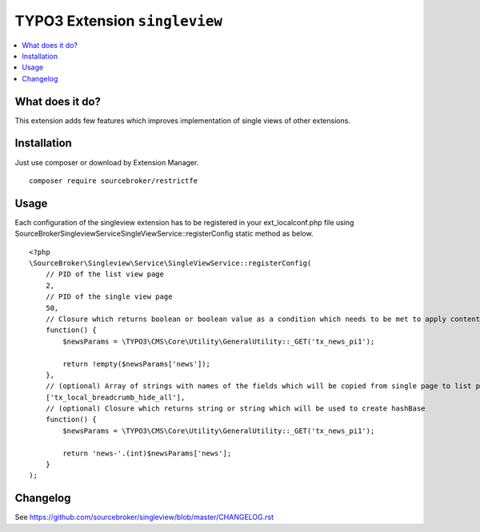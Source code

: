 TYPO3 Extension ``singleview``
#############################

.. contents:: :local:

What does it do?
****************

This extension adds few features which improves implementation of single views of other extensions.

Installation
************

Just use composer or download by Extension Manager.

::

  composer require sourcebroker/restrictfe

Usage
************

Each configuration of the singleview extension has to be registered in your ext_localconf.php file using
\SourceBroker\Singleview\Service\SingleViewService::registerConfig static method as below.

::

    <?php
    \SourceBroker\Singleview\Service\SingleViewService::registerConfig(
        // PID of the list view page
        2, 
        // PID of the single view page
        50,
        // Closure which returns boolean or boolean value as a condition which needs to be met to apply content_from_pid replacement
        function() {
            $newsParams = \TYPO3\CMS\Core\Utility\GeneralUtility::_GET('tx_news_pi1');
 
            return !empty($newsParams['news']);
        },
        // (optional) Array of strings with names of the fields which will be copied from single page to list page
        ['tx_local_breadcrumb_hide_all'],
        // (optional) Closure which returns string or string which will be used to create hashBase
        function() {
            $newsParams = \TYPO3\CMS\Core\Utility\GeneralUtility::_GET('tx_news_pi1');

            return 'news-'.(int)$newsParams['news'];
        }
    );

Changelog
*********

See https://github.com/sourcebroker/singleview/blob/master/CHANGELOG.rst
